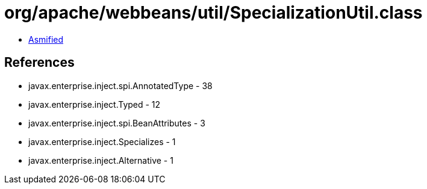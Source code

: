 = org/apache/webbeans/util/SpecializationUtil.class

 - link:SpecializationUtil-asmified.java[Asmified]

== References

 - javax.enterprise.inject.spi.AnnotatedType - 38
 - javax.enterprise.inject.Typed - 12
 - javax.enterprise.inject.spi.BeanAttributes - 3
 - javax.enterprise.inject.Specializes - 1
 - javax.enterprise.inject.Alternative - 1

